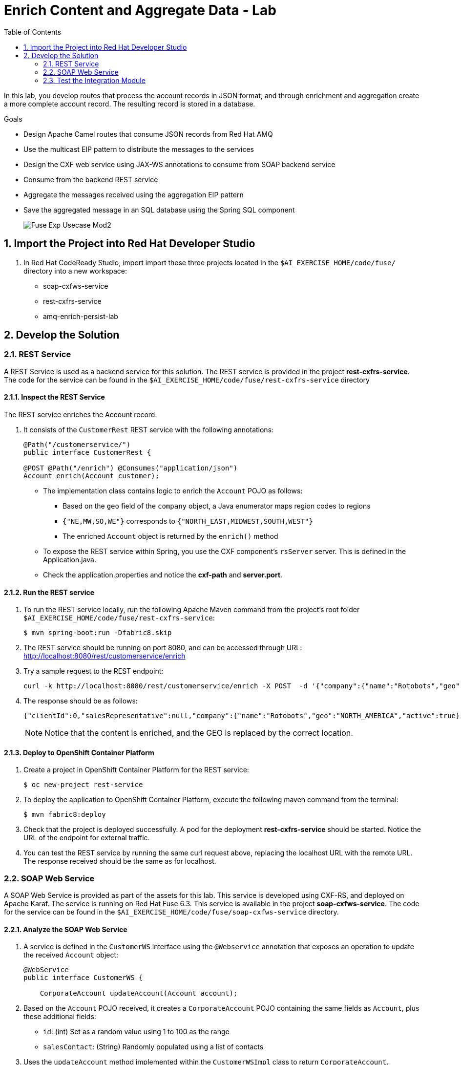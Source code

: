 :scrollbar:
:data-uri:
:toc2:
:linkattrs:

= Enrich Content and Aggregate Data - Lab

In this lab, you develop routes that process the account records in JSON format, and through enrichment and aggregation create a more complete account record. The resulting record is stored in a database.

.Goals
* Design Apache Camel routes that consume JSON records from Red Hat AMQ
* Use the multicast EIP pattern to distribute the messages to the services
* Design the CXF web service using JAX-WS annotations to consume from SOAP backend service
* Consume from the backend REST service
* Aggregate the messages received using the aggregation EIP pattern
* Save the aggregated message in an SQL database using the Spring SQL component
+
image::images/Fuse_Exp_Usecase_Mod2.png[]

:numbered:


== Import the Project into Red Hat Developer Studio

. In Red Hat CodeReady Studio, import import these three projects located in the `$AI_EXERCISE_HOME/code/fuse/` directory into a new workspace:

* soap-cxfws-service
* rest-cxfrs-service
* amq-enrich-persist-lab


== Develop the Solution


=== REST Service

A REST Service is used as a backend service for this solution. The REST service is provided in the project *rest-cxfrs-service*.
The code for the service can be found in the `$AI_EXERCISE_HOME/code/fuse/rest-cxfrs-service` directory


==== Inspect the REST Service

The REST service enriches the Account record.

. It consists of the `CustomerRest` REST service with the following annotations:
+
----
@Path("/customerservice/")
public interface CustomerRest {

@POST @Path("/enrich") @Consumes("application/json")
Account enrich(Account customer);
----

* The implementation class contains logic to enrich the `Account` POJO as follows:
** Based on the `geo` field of the `company` object, a Java enumerator maps region codes to regions
** `{"NE,MW,SO,WE"}` corresponds to `{"NORTH_EAST,MIDWEST,SOUTH,WEST"}`
** The enriched `Account` object is returned by the `enrich()` method

* To expose the REST service within Spring, you use the CXF component's `rsServer` server. This is defined in the Application.java.

* Check the application.properties and notice the *cxf-path* and *server.port*.


==== Run the REST service

. To run the REST service locally, run the following Apache Maven command from the project's root folder `$AI_EXERCISE_HOME/code/fuse/rest-cxfrs-service`:
+
----
$ mvn spring-boot:run -Dfabric8.skip
----

. The REST service should be running on port 8080, and can be accessed through URL: link:http://localhost:8080/rest/customerservice/enrich[http://localhost:8080/rest/customerservice/enrich]

. Try a sample request to the REST endpoint:
+
----
curl -k http://localhost:8080/rest/customerservice/enrich -X POST  -d '{"company":{"name":"Rotobots","geo":"NA","active":true},"contact":{"firstName":"Bill","lastName":"Smith","streetAddr":"100 N Park Ave.","city":"Phoenix","state":"AZ","zip":"85017","phone":"602-555-1100"}}' -H 'content-type: application/json'
----

. The response should be as follows:
+
----
{"clientId":0,"salesRepresentative":null,"company":{"name":"Rotobots","geo":"NORTH_AMERICA","active":true},"contact":{"firstName":"Bill","lastName":"Smith","streetAddr":"100 N Park Ave.","city":"Phoenix","state":"AZ","zip":"85017","phone":"602-555-1100"}}
----
+
NOTE: Notice that the content is enriched, and the GEO is replaced by the correct location.


==== Deploy to OpenShift Container Platform

. Create a project in OpenShift Container Platform for the REST service:
+
----
$ oc new-project rest-service
----

. To deploy the application to OpenShift Container Platform, execute the following maven command from the terminal:
+
----
$ mvn fabric8:deploy
----

. Check that the project is deployed successfully. A pod for the deployment *rest-cxfrs-service* should be started. Notice the URL of the endpoint for external traffic.

. You can test the REST service by running the same curl request above, replacing the localhost URL with the remote URL. The response received should be the same as for localhost.


=== SOAP Web Service

A SOAP Web Service is provided as part of the assets for this lab. This service is developed using CXF-RS, and deployed on Apache Karaf. The service is running on Red Hat Fuse 6.3. This service is available in the project *soap-cxfws-service*. The code for the service can be found in the `$AI_EXERCISE_HOME/code/fuse/soap-cxfws-service` directory.


==== Analyze the SOAP Web Service

. A service is defined in the `CustomerWS` interface using the `@Webservice` annotation that exposes an operation to update the received `Account` object:
+
----
@WebService
public interface CustomerWS {

    CorporateAccount updateAccount(Account account);
----

. Based on the `Account` POJO received, it creates a `CorporateAccount` POJO containing the same fields as `Account`, plus these additional fields:

* `id`: (int) Set as a random value using 1 to 100 as the range
* `salesContact`: (String) Randomly populated using a list of contacts

. Uses the `updateAccount` method implemented within the `CustomerWSImpl` class to return `CorporateAccount`.

. Uses an Apache Camel CXF endpoint bean to configure the service and create it using these parameters:

* `id`: `customerWebService`
* `address`: `http://localhost:8080/ws/customerService`
* `serviceClass`: `org.fuse.usecase.service.CustomerWS`
* `loggingFeatureEnabled`: `true`


==== Run the SOAP Web service

. To run the SOAP service locally, run the following Maven command from the project root folder `$AI_EXERCISE_HOME/code/fuse/soap-cxfws-service`:
+
----
$ mvn camel:run -Dfabric8.skip
----

. The Camel CXF service is running on port 8080, and can be accessed through URL: link:http://localhost:8080/ws/customerService[http://localhost:8080/ws/customerService]

. You can try a sample request using the SOAP UI:
+
----
<soapenv:Envelope xmlns:soapenv="http://schemas.xmlsoap.org/soap/envelope/" xmlns:ser="http://service.usecase.fuse.org/">
   <soapenv:Header/>
   <soapenv:Body>
      <ser:updateAccount>
         <!--Optional:-->
         <arg0>
            <clientId>0</clientId>
            <!--Optional:-->
            <company>
               <active>true</active>
               <!--Optional:-->
               <geo>NA</geo>
               <!--Optional:-->
               <name>Bill Smith</name>
            </company>
            <!--Optional:-->
            <contact>
               <!--Optional:-->
               <city>Baltimore</city>
               <!--Optional:-->
               <firstName>Satya</firstName>
               <!--Optional:-->
               <lastName>Jayanti</lastName>
               <!--Optional:-->
               <phone>143-222-2344</phone>
               <!--Optional:-->
               <state>MD</state>
               <!--Optional:-->
               <streetAddr>1077 America Ave.</streetAddr>
               <!--Optional:-->
               <zip>11751</zip>
            </contact>
            <!--Optional:-->
            <salesRepresentative>?</salesRepresentative>
         </arg0>
      </ser:updateAccount>
   </soapenv:Body>
</soapenv:Envelope>
----

. The response should be as follows:
+
----
<soap:Envelope xmlns:soap="http://schemas.xmlsoap.org/soap/envelope/">
   <soap:Body>
      <ns2:updateAccountResponse xmlns:ns2="http://service.usecase.fuse.org/">
         <return>
            <company>
               <active>true</active>
               <geo>NA</geo>
               <name>Bill Smith</name>
            </company>
            <contact>
               <city>Baltimore</city>
               <firstName>Satya</firstName>
               <lastName>Jayanti</lastName>
               <phone>143-222-2344</phone>
               <state>MD</state>
               <streetAddr>1077 America Ave.</streetAddr>
               <zip>11751</zip>
            </contact>
            <id>44</id>
            <salesContact>Nandan Joshi</salesContact>
         </return>
      </ns2:updateAccountResponse>
   </soap:Body>
</soap:Envelope>
----
+
NOTE: Notice that the account is updated with the sales contact details.


==== Deploy to OpenShift Container Platform

. Create a project in OpenShift Container Platform for the SOAP service:
+
----
$ oc new-project soap-service
----

. By examining the code, note that the cxf endpoint is set to port 8080, as this is the default HTTP port exposed in the OpenShift Karaf container.
. Notice the OpenShift YAML files provided for deployment, service, and route configuration.
. To deploy the application to OpenShift Container Platform, execute the following Maven command from the terminal:
+
----
$ mvn fabric8:deploy
----

. Check that the project is deployed successfully. A pod for the deployment *soap-cxfws-service* should be started. Notice the URL of the endpoint for external traffic.

. You can test the SOAP service by running the same SOAP UI request above, replacing the localhost URL with the remote URL. The response received should be the same as for localhost.


=== Test the Integration Module

Test and analyze the Camel routes that (1) enrich the Account data with help of the 2 backend services, (2) aggregate both the service responses, and finally (3) persist the resulting data into a database table. You will be completing the code for this section in the project *amq-enrich-persist-lab*.


==== Analyze the Camel routes

. Analyze the `camel-context.xml` file found in the `$AI_EXERCISE_HOME/code/fuse/amq-enrich-persist-service\src\main\resources\spring` directory.
+
[NOTE] A link:https://camel.apache.org/camelcontext.html[Camel Context] file contains data routing logic called Camel routes. When activated, it serves as both a runtime and a rule-base for Camel routes that deliver, enrich or transform data in real-time.
+
. Note the definitions of the 4 Camel routes: *_route1*, *_route2*, *_route3*, *_route4*

. BONUS CHALLENGE: Can a single Camel route invoke both the backend services instead? What are the considerations involved when designing this Camel route, if it is even possible to do so?


===== Camel Route 1: De-queuing and Multicasting

. Analyze the first Camel route `_route1` that consumes the JSON objects and starts from the *accountQueue*.
.. Note the AMQP configuration and queues based on the previous lab.
.. Note the how the message content is converted to a string, and how unmarshalling from JSON content to a POJO (aka *Plain Old Java Object*) is done using the `<unmarshal>` processor.
* JSON library: `jackson`
* `unmarshalTypeName` attribute: `org.globex.Account`
* The result is used to multicast the exchange to the REST and web service endpoints.
+
IMPORTANT: It is a best practice not to multicast data in parallel. To simplify the legibility of the code, a direct endpoint (`callRestEndpoint`) is used to call the REST service and a different direct endpoint (`callWSEndpoint`) to call the web service service.

. BONUS CHALLENGE: Choose a link:https://camel.apache.org/components.html[Camel component] that you will use to convert data in XML into CSV format. What will the resulting code look like?


===== Camel Routes 2 and 3: REST and SOAP Service invocations

. Analyze the code pertaining to both Camel routes `_route2` and `_route3` found within the camel-context.file, located in the `$AI_EXERCISE_HOME/code/fuse/amq-enrich-persist-service` directory.

. From your analysis of the Camelcontext file, note that a single service invocation is made to each of the backend services. These calls are made through the activation of two Camel routes: one starting with `direct:callRestEndpoint` and the other with `direct:callWSEndpoint`.

. BONUS CHALLENGE: Can a single Camel route invoke both the backend services instead? What are the considerations involved when designing this Camel route, if it is even possible to do so?

* Analyze the REST Service Camel Route

. Change working directory to `$AI_EXERCISE_HOME/code/fuse/amq-enrich-persist-service`.

* To correctly invoke the declared REST service, a HTTP producer component is used and make sure the following `{header,value}` pairs are specified:

** `Content-Type=application/json`
** `Accept=application/json`
** `CamelHttpMethod=POST`
** `CamelCxfRsUsingHttpAPI=True`

. BONUS CHALLENGE: Can you re-develop the REST service invocation code, such that it utilizes a link:https://camel.apache.org/netty-http.html[*netty-http*] component instead?

* Analyze the SOAP Web Service Camel Route

. Change working directory to `$AI_EXERCISE_HOME/code/fuse/soap-cxfws-service`.

. Analyze the web service route that starts with the `direct://callWSEndpoint` endpoint and calls the web service using the Camel CXF Producer. Note that it delivers a SOAP payload.

. BONUS CHALLENGE: Based on your analysis of the existing, how are SOAP Faults handled, if at all? Are there additional SOAP Faults that should be implemented, and how will you do it?


===== Camel Route 4: Data persistence

The last Camel route updates the records in an embedded link:https://www.h2database.com/html/main.html[H2 database], running on localhost.

. Inspect the configuration details in the `pom.xml` and `application-dev.properties` files.
. Inspect a SQL script for creating the USECASE schema and the table required is provided in the `schema.sql` file.

. Access the H2 console by opening the URL: link:http://localhost:8080/h2-console[http://localhost:8080/h2-console]. Please enter the JDBC URL as *jdbc:h2:mem:testdb* and log in.
+
NOTE: The H2 console will be available only after the routes are started. As the database is embedded, it does not persist data once the route is shut down.
+
. Analyze the Apache Camel route that inserts the `Account` information into the `T_ACCOUNT` table of the `ACCOUNT` database.
..  The Spring SQL component in the route uses a SQL query to insert the `Account` record within the `option` parameter of the SQL endpoint.
* Method: `defineNamedParameters(Account account)`

.. The named parameters are defined using a `Map<String, Object>` created within a bean that is called by the route to set the body, before calling the SQL endpoint.
* Bean: `ProcessorBean.class`

. After calling the SQL endpoint, add a log message processor to display the contents of the received body.


==== The Data Aggregation Strategy in Java

. From the test results from the execution of both the REST and SOAP web services, analyze how the content is aggregated.

. Change working directory to `$AI_EXERCISE_HOME/code/fuse/amq-enrich-persist-lab/`.

. Analyze all the Java files in this directory, especially the `src/main/java/org/fuse/usecase/AccountAggregator.java` file.

. Note that a `multicast` processor in Camel route `_route1` reconciles the data received from the `CorporateAccount` POJO with the `Account` POJO.

* This new `Account` POJO contains the aggregated result that is sent to another Apache Camel route to insert the row into the database.
+
NOTE: The aggregation strategy must be implemented within the `src/main/java/org/fuse/usecase/AccountAggregator` class found in the `amq-enrich-persist-lab` project.

. BONUS CHALLENGE: In order to safeguard against fraudulent account data, a link:http://camel.apache.org/message-filter.html[*Message Filter* Enterprise Integration Pattern] has to be added to the Camel Route. Can you visualize, or even create, the new Camel route such that a *Message Filter* is included?


==== A JUnit Test

. Analyze the JUnit test case that validates the `jackson` ObjectMapper can read the string content of the JSON `Account` message and generate an `Account` object.
* JUnit test class: `JacksonCompanyTest`

. Note the two assert conditions: one to check that the object is not null, and the other to verify that the name of the company is equal to "Robocops".


==== Build and Test the Integration Project

. Change working directory to `$AI_EXERCISE_HOME/code/fuse/amq-enrich-persist-lab/`.

. On the command line, run the following command in a terminal:
+
----
$ mvn spring-boot:run -Dfabric8.skip
----

* You will see output similar to the following:
+
----
{CONTACT_STATE=NC, SALES_CONTACT=Guillaume Nodet, CREATION_USER=fuse_usecase, CREATION_DATE=2015-12-11 18:18:01.55, CONTACT_PHONE=600-555-7000, CONTACT_CITY=Raleigh, CONTACT_ADDRESS=1101 Smith St., COMPANY_NAME=MountainBikers, COMPANY_ACTIVE=true, CLIENT_ID=46, CONTACT_LAST_NAME=Jungle, CONTACT_ZIP=27519, COMPANY_GEO=SOUTH_AMERICA, CONTACT_FIRST_NAME=George}
----
+
NOTE: Expect to see differences for `CREATION_DATE`, `SALES_CONTACT`, and `CLIENT_ID` because they are generated values.

. Check the database to ensure the records are populated correctly in the T_ACCOUNT table.


==== Deploy the Integration Project to OpenShift Container Platform

Finally, you deploy the integration project to OpenShift Container Platform, using the PostgreSQL database and schema set up earlier, instead of using the embedded H2 database.

. Change the server.port to 8080.
+
[NOTE] The configuration details are found in the `application.properties` and `deployment.yml` files.
+
. In a terminal window, create a project in OpenShift Container Platform for the SOAP service:
+
----
$ oc new-project enrich-project
----
+
. In a terminal window, navigate to the project's root folder and run:
+
----
$ mvn fabric8:deploy -Popenshift
----

. Check that the pod *amq-enrich-persist-lab* starts up successfuly.

. Check that the all four Camel routes run successfully, consuming all 3 messages from accountQueue, and writing to the database.

. Check the PostgreSQL database, on OpenShift Container Platform, to ensure the records are populated correctly in the T_ACCOUNT table.

Congratulations, you have completed this lab.
